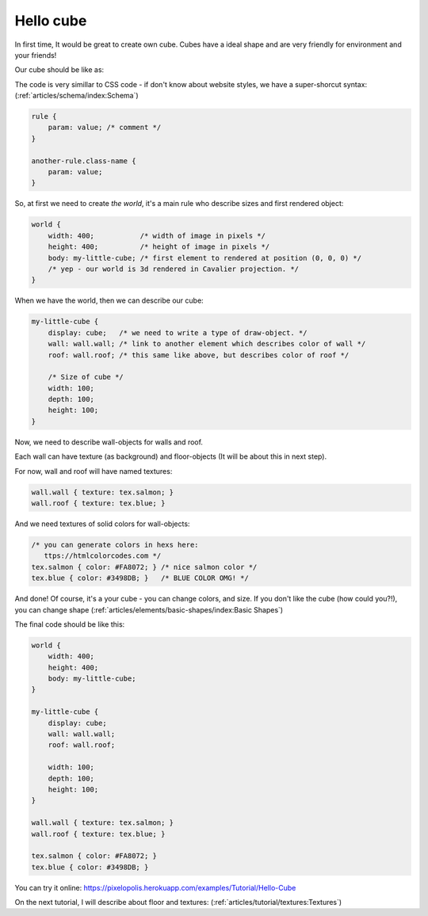 Hello cube
================

In first time, It would be great to create own cube. Cubes have a ideal shape and are very friendly for environment and your friends!

Our cube should be like as:

.. image:: images/hello-cube.png

The code is very simillar to CSS code - if don't know about website styles, we have a super-shorcut syntax: (:ref:`articles/schema/index:Schema`)

.. code-block:: scss

    rule {
        param: value; /* comment */
    }

    another-rule.class-name {
        param: value;
    }

So, at first we need to create *the world*, it's a main rule who describe sizes and first rendered object:

.. code-block:: scss

    world {
        width: 400;           /* width of image in pixels */
        height: 400;          /* height of image in pixels */
        body: my-little-cube; /* first element to rendered at position (0, 0, 0) */
        /* yep - our world is 3d rendered in Cavalier projection. */
    }

When we have the world, then we can describe our cube:

.. code-block:: scss

    my-little-cube {
        display: cube;   /* we need to write a type of draw-object. */
        wall: wall.wall; /* link to another element which describes color of wall */
        roof: wall.roof; /* this same like above, but describes color of roof */

        /* Size of cube */
        width: 100;
        depth: 100;
        height: 100;
    }

Now, we need to describe wall-objects for walls and roof.

Each wall can have texture (as background) and floor-objects (It will be about this in next step).

For now, wall and roof will have named textures:

.. code-block:: scss

    wall.wall { texture: tex.salmon; }
    wall.roof { texture: tex.blue; }

And we need textures of solid colors for wall-objects:

.. code-block:: scss

    /* you can generate colors in hexs here:
       ttps://htmlcolorcodes.com */
    tex.salmon { color: #FA8072; } /* nice salmon color */
    tex.blue { color: #3498DB; }   /* BLUE COLOR OMG! */

And done! Of course, it's a your cube - you can change colors, and size. If you don't like the cube (how could you?!), you can change shape (:ref:`articles/elements/basic-shapes/index:Basic Shapes`)

The final code should be like this:

.. code-block:: scss

    world {
        width: 400;
        height: 400;
        body: my-little-cube;
    }

    my-little-cube {
        display: cube;
        wall: wall.wall;
        roof: wall.roof;

        width: 100;
        depth: 100;
        height: 100;
    }

    wall.wall { texture: tex.salmon; }
    wall.roof { texture: tex.blue; }

    tex.salmon { color: #FA8072; }
    tex.blue { color: #3498DB; }

You can try it online: https://pixelopolis.herokuapp.com/examples/Tutorial/Hello-Cube

On the next tutorial, I will describe about floor and textures: (:ref:`articles/tutorial/textures:Textures`)

